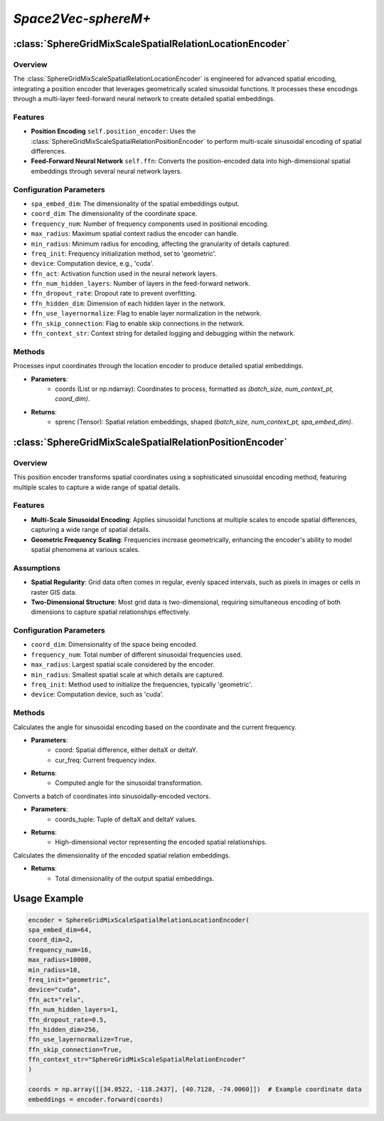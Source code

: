 *Space2Vec-sphereM+*
++++++++++++++++++++++++++++++++++++++++

:class:`SphereGridMixScaleSpatialRelationLocationEncoder`
=========================================================

Overview
--------

The :class:`SphereGridMixScaleSpatialRelationLocationEncoder` is engineered for advanced spatial encoding, integrating a position encoder that leverages geometrically scaled sinusoidal functions. It processes these encodings through a multi-layer feed-forward neural network to create detailed spatial embeddings.


Features
--------

- **Position Encoding** ``self.position_encoder``: Uses the :class:`SphereGridMixScaleSpatialRelationPositionEncoder` to perform multi-scale sinusoidal encoding of spatial differences.
- **Feed-Forward Neural Network** ``self.ffn``: Converts the position-encoded data into high-dimensional spatial embeddings through several neural network layers.

Configuration Parameters
------------------------

- ``spa_embed_dim``: The dimensionality of the spatial embeddings output.
- ``coord_dim``: The dimensionality of the coordinate space.
- ``frequency_num``: Number of frequency components used in positional encoding.
- ``max_radius``: Maximum spatial context radius the encoder can handle.
- ``min_radius``: Minimum radius for encoding, affecting the granularity of details captured.
- ``freq_init``: Frequency initialization method, set to 'geometric'.
- ``device``: Computation device, e.g., 'cuda'.
- ``ffn_act``: Activation function used in the neural network layers.
- ``ffn_num_hidden_layers``: Number of layers in the feed-forward network.
- ``ffn_dropout_rate``: Dropout rate to prevent overfitting.
- ``ffn_hidden_dim``: Dimension of each hidden layer in the network.
- ``ffn_use_layernormalize``: Flag to enable layer normalization in the network.
- ``ffn_skip_connection``: Flag to enable skip connections in the network.
- ``ffn_context_str``: Context string for detailed logging and debugging within the network.

Methods
--------

.. method:: forward(coords)
    :no-index:

Processes input coordinates through the location encoder to produce detailed spatial embeddings.

- **Parameters**:
    - coords (List or np.ndarray): Coordinates to process, formatted as `(batch_size, num_context_pt, coord_dim)`.
- **Returns**:
    - sprenc (Tensor): Spatial relation embeddings, shaped `(batch_size, num_context_pt, spa_embed_dim)`.

:class:`SphereGridMixScaleSpatialRelationPositionEncoder`
=========================================================

Overview
--------

This position encoder transforms spatial coordinates using a sophisticated sinusoidal encoding method, featuring multiple scales to capture a wide range of spatial details.

.. image:: ../images/sphereM+.png
    :width: 100%
    :align: center
    :alt: sphereM-plus-transformation

Features
--------

- **Multi-Scale Sinusoidal Encoding**: Applies sinusoidal functions at multiple scales to encode spatial differences, capturing a wide range of spatial details.
- **Geometric Frequency Scaling**: Frequencies increase geometrically, enhancing the encoder's ability to model spatial phenomena at various scales.

Assumptions
-----------

- **Spatial Regularity**: Grid data often comes in regular, evenly spaced intervals, such as pixels in images or cells in raster GIS data.
- **Two-Dimensional Structure**: Most grid data is two-dimensional, requiring simultaneous encoding of both dimensions to capture spatial relationships effectively.

Configuration Parameters
------------------------

- ``coord_dim``: Dimensionality of the space being encoded.
- ``frequency_num``: Total number of different sinusoidal frequencies used.
- ``max_radius``: Largest spatial scale considered by the encoder.
- ``min_radius``: Smallest spatial scale at which details are captured.
- ``freq_init``: Method used to initialize the frequencies, typically 'geometric'.
- ``device``: Computation device, such as 'cuda'.

Methods
--------

.. method:: cal_elementwise_angle(coord, cur_freq)
    :no-index:

Calculates the angle for sinusoidal encoding based on the coordinate and the current frequency.

- **Parameters**:
    - coord: Spatial difference, either deltaX or deltaY.
    - cur_freq: Current frequency index.
- **Returns**:
    - Computed angle for the sinusoidal transformation.

.. method:: cal_coord_embed(coords_tuple)
    :no-index:

Converts a batch of coordinates into sinusoidally-encoded vectors.

- **Parameters**:
    - coords_tuple: Tuple of deltaX and deltaY values.
- **Returns**:
    - High-dimensional vector representing the encoded spatial relationships.

.. method:: cal_output_dim()
    :no-index:

Calculates the dimensionality of the encoded spatial relation embeddings.

- **Returns**:
    - Total dimensionality of the output spatial embeddings.

Usage Example
=============

.. code-block:: python

    encoder = SphereGridMixScaleSpatialRelationLocationEncoder(
    spa_embed_dim=64,
    coord_dim=2,
    frequency_num=16,
    max_radius=10000,
    min_radius=10,
    freq_init="geometric",
    device="cuda",
    ffn_act="relu",
    ffn_num_hidden_layers=1,
    ffn_dropout_rate=0.5,
    ffn_hidden_dim=256,
    ffn_use_layernormalize=True,
    ffn_skip_connection=True,
    ffn_context_str="SphereGridMixScaleSpatialRelationEncoder"
    )

    coords = np.array([[34.0522, -118.2437], [40.7128, -74.0060]])  # Example coordinate data
    embeddings = encoder.forward(coords)